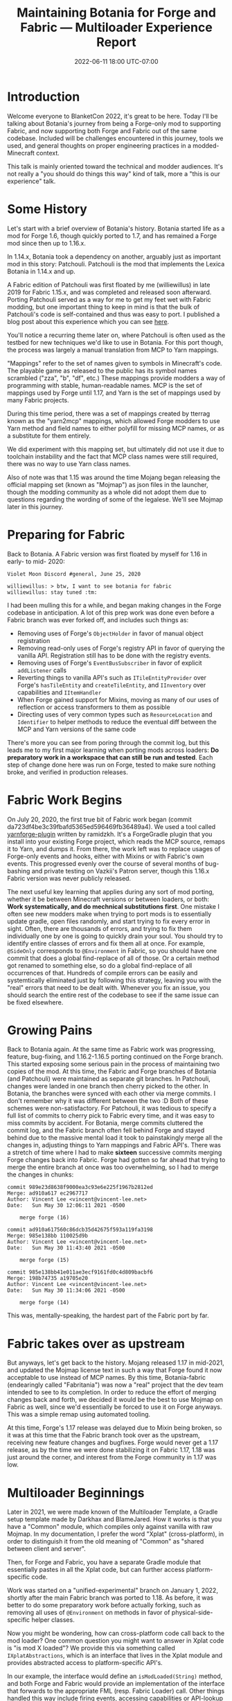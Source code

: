 #+TITLE: Maintaining Botania for Forge and Fabric — Multiloader Experience Report
#+DATE: 2022-06-11 18:00 UTC-07:00

* Introduction
Welcome everyone to BlanketCon 2022, it's great to be here. Today I'll be talking about
Botania's journey from being a Forge-only mod to supporting Fabric, and now supporting
both Forge and Fabric out of the same codebase. Included will be challenges encountered
in this journey, tools we used, and general thoughts on proper engineering practices
in a modded-Minecraft context.

This talk is mainly oriented toward the technical and modder audiences. It's not really
a "you should do things this way" kind of talk, more a "this is our experience" talk.

* Some History
Let's start with a brief overview of Botania's history. Botania started life as a mod
for Forge 1.6, though quickly ported to 1.7, and has remained a Forge mod since then
up to 1.16.x.

In 1.14.x, Botania took a dependency on another, arguably just as important mod in this
story: Patchouli. Patchouli is the mod that implements the Lexica Botania in 1.14.x and up.

A Fabric edition of Patchouli was first floated by me (williewillus) in late 2019 for
Fabric 1.15.x, and was completed and released soon afterward. Porting Patchouli served as
a way for me to get my feet wet with Fabric modding, but one important thing to keep in
mind is that the bulk of Patchouli's code is self-contained and thus was easy to port.
I published a blog post about this experience which you can see [[https://www.vincent-lee.net/blog/2019-12-31-fabric/][here]].

You'll notice a recurring theme later on, where Patchouli is often used as the testbed
for new techniques we'd like to use in Botania. For this port though, the process was
largely a manual translation from MCP to Yarn mappings.

"Mappings" refer to the set of names given to symbols in Minecraft's code. The playable
game as released to the public has its symbol names scrambled ("zza", "b", "df", etc.)
These mappings provide modders a way of programming with stable, human-readable names.
MCP is the set of mappings used by Forge until 1.17, and Yarn is the set of mappings
used by many Fabric projects.

During this time period, there was a set of mappings created by tterrag known as the
"yarn2mcp" mappings, which allowed Forge modders to use Yarn method and field names to
either polyfill for missing MCP names, or as a substitute for them entirely.

We did experiment with this mapping set, but ultimately did not use it due to toolchain
instability and the fact that MCP class names were still required, there was no way to
use Yarn class names.

Also of note was that 1.15 was around the time Mojang began releasing the official
mapping set (known as "Mojmap") as json files in the launcher,
though the modding community as a whole did not adopt them due to questions regarding
the wording of some of the legalese. We'll see Mojmap later in this journey.


* Preparing for Fabric
Back to Botania. A Fabric version was first floated by myself for 1.16 in early- to mid-
2020:

#+BEGIN_EXAMPLE
Violet Moon Discord #general, June 25, 2020

williewillus: > btw, I want to see botania for fabric
williewillus: stay tuned :tm:
#+END_EXAMPLE

I had been mulling this for a while, and began making changes in the Forge codebase
in anticipation. A lot of this prep work was done even before a Fabric branch was ever
forked off, and includes such things as:

- Removing uses of Forge's ~ObjectHolder~ in favor of manual object registration
- Removing read-only uses of Forge's registry API in favor of querying the vanilla API. Registration still has to be done with the registry events.
- Removing uses of Forge's ~EventBusSubscriber~ in favor of explicit ~addListener~ calls
- Reverting things to vanilla API's such as ~ITileEntityProvider~ over Forge's ~hasTileEntity~ and ~createTileEntity~, and ~IInventory~ over capabilities and ~IItemHandler~
- When Forge gained support for Mixins, moving as many of our uses of reflection or access transformers to them as possible
- Directing uses of very common types such as ~ResourceLocation~ and ~Identifier~ to helper methods to reduce the eventual diff between the MCP and Yarn versions of the same code

There's more you can see from poring through the commit log, but this leads me to my first
major learning when porting mods across loaders: *Do preparatory work in a workspace that
can still be run and tested*.  Each step of change done here was run on Forge,
tested to make sure nothing broke, and verified in production releases.

* Fabric Work Begins
On July 20, 2020, the first true bit of Fabric work began (commit da723df4be3c39fbafd5365ed596469fb36489a4).
We used a tool called [[https://github.com/ramidzkh/yarnforge-plugin][yarnforge-plugin]] written by ramidzkh. It's a ForgeGradle plugin that
you install into your existing Forge project, which reads the MCP source, remaps it to
Yarn, and dumps it. From there, the work left was to replace usages of Forge-only events
and hooks, either with Mixins or with Fabric's own events. This progressed evenly over
the course of several months of bug-bashing and private testing on Vazkii's Patron server,
though this 1.16.x Fabric version was never publicly released.

The next useful key learning that applies during any sort of mod porting, whether it be
between Minecraft versions or between loaders, or both: *Work systematically, and do
mechnical substitutions first*.  One mistake I often see new modders make when trying to
port mods is to essentially update gradle, open files randomly, and start trying to fix
every error in sight. Often, there are thousands of errors, and trying to fix them
individually one by one is going to quickly drain your soul.  You should try to identify
entire classes of errors and fix them all at once. For example, ~@SideOnly~ corresponds to
~@Environment~ in Fabric, so you should have one commit that does a global find-replace of
all of those. Or a certain method got renamed to something else, so do a global
find-replace of all occurrences of that. Hundreds of compile errors can be easily and
systemtically eliminated just by following this strategy, leaving you with the "real"
errors that need to be dealt with. Whenever you fix an issue, you should search the entire
rest of the codebase to see if the same issue can be fixed elsewhere.

* Growing Pains
Back to Botania again. At the same time as Fabric work was progressing, feature,
bug-fixing, and 1.16.2-1.16.5 porting continued on the Forge branch. This started exposing
some serious pain in the process of maintaining two copies of the mod. At this time, the
Fabric and Forge branches of Botania (and Patchouli) were maintained as separate git
branches.  In Patchouli, changes were landed in one branch then cherry picked to the
other. In Botania, the branches were synced with each other via merge commits.  I don't
remember why it was different between the two :D Both of these schemes were non-satisfactory.
For Patchouli, it was tedious to specify a full list of commits to cherry
pick to Fabric every time, and it was easy to miss commits by accident.
For Botania, merge commits cluttered the commit log, and the Fabric branch often fell
behind Forge and stayed behind due to the massive mental load it took to painstakingly
merge all the changes in, adjusting things to Yarn mappings and Fabric API's. There was
a stretch of time where I had to make *sixteen* successive commits merging Forge changes
back into Fabric. Forge had gotten so far ahead that trying to merge the entire branch
at once was too overwhelming, so I had to merge the changes in chunks:

#+BEGIN_EXAMPLE
commit 989e23d8638f9000ea3c93e6e225f1967b2812ed
Merge: ad910a617 ec2967717
Author: Vincent Lee <vincent@vincent-lee.net>
Date:   Sun May 30 12:06:11 2021 -0500

    merge forge (16)

commit ad910a617560c86dcb35d42675f593a119fa3198
Merge: 985e138bb 110025d9b
Author: Vincent Lee <vincent@vincent-lee.net>
Date:   Sun May 30 11:43:40 2021 -0500

    merge forge (15)

commit 985e138bb41e011ae3ecf9161fd0c4d809bacbf6
Merge: 198b74735 a19705e20
Author: Vincent Lee <vincent@vincent-lee.net>
Date:   Sun May 30 11:34:06 2021 -0500

    merge forge (14)
#+END_EXAMPLE

This was, mentally-speaking, the hardest part of the Fabric port by far.

* Fabric takes over as upstream
But anyways, let's get back to the history. Mojang released 1.17 in mid-2021, and updated
the Mojmap license text in such a way that Forge found it now acceptable to use instead
of MCP names. By this time, Botania-fabric (endearingly called "Fabritania")
was now a "real" project that the dev team
intended to see to its completion. In order to reduce the effort of merging changes
back and forth, we decided it would be the best to use Mojmap on Fabric as well, since we'd
essentially be forced to use it on Forge anyways. This was a simple remap using automated
tooling.

At this time, Forge's 1.17 release was delayed due to Mixin being broken, so it was at this
time that the Fabric branch took over as the upstream, receiving new feature changes
and bugfixes. Forge would never get a 1.17 release, as by the time we were done stabilizing
it on Fabric 1.17, 1.18 was just around the corner, and interest from the Forge community in 1.17 was low.

* Multiloader Beginnings
Later in 2021, we were made known of the Multiloader Template, a Gradle setup template
made by Darkhax and BlameJared. How it works is that you have a "Common" module, which
compiles only against vanilla with raw Mojmap. In my documentation, I prefer the word
"Xplat" (cross-platform), in order to distinguish it from the old meaning of "Common"
as "shared between client and server".

Then, for Forge and Fabric, you have a separate Gradle module that essentially pastes
in all the Xplat code, but can further access platform-specific code.

Work was started on a "unified-experimental" branch on January 1, 2022, shortly after
the main Fabric branch was ported to 1.18. As before, it was better to do some preparatory
work before actually forking, such as removing all uses of ~@Environment~ on methods
in favor of physical-side-specific helper classes.

Now you might be wondering, how can cross-platform code call back to the mod loader?
One common question you might want to answer in Xplat code is "is mod X loaded"?
We provide this via something called ~IXplatAbstractions~, which is an interface that lives
in the Xplat module and provides abstracted access to platform-specific API's.

In our example, the interface would define an ~isModLoaded(String)~ method, and both
Forge and Fabric would provide an implementation of the interface that forwards to the
appropriate FML (resp. Fabric Loader) call. Other things handled this way include
firing events, accessing capabilities or API-lookup objects, etc.

Again, the porting process here was methodical. What we did was create empty shell "Xplat"
and "Forge" modules. All the existing Fabric 1.18 code was placed in the "Fabric" module,
where it, most importantly, could still be compiled and run.

We then moved direct calls to platform-specific API's to calls to ~IXplatAbstractions~.
At this point, there should be no functional or runtime-observable behaviour change, we're
just going through an extra method call. We can still run and test this.

From here, we simply began moving pieces of the mod bit by bit from Fabric into Xplat,
usually starting with utility classes and other helpers that depended solely on vanilla
code and not on platform-specific code. All the while, we were able to run the Fabric
dev environment Minecraft instance to make sure things were still working.

Once we reached a certain "tipping point", I went ahead and moved all eligible remaining
code to the Xplat module. What I mean by tipping point is that the remaining issues
of Xplat code accessing Fabric-specific API's were few enough that we could just spot
fix them after moving.

* Multiloader Maturity
So after some weeks of this work, we finally got back to where we were before: Fabric
launches. But what did we gain? Nearly all of our code now depends only on vanilla itself,
and all calls to loader specific API's are neatly gathered in one place.

So here comes the Forge part: simply implement ~IXplatAbstractions~ for Forge, and fill
in the entry points for mod startup, event handlers, etc. with calls to Xplat code. As you
will see later, this is surprisingly little code.

In essence, our Forge port essentially died and was reborn completely, with little direct
lineage from the 1.16 Forge branch. The speed at which we were able to readd Forge support
after Xplat and Fabric were properly separated was very impressive: we released a build
compiled from this unified repository to the public on February 21, 2022, so it took
less than two months to "port" from Fabric back to Forge, thanks to properly-
abstracted references to platform-specific API's, and relying as much as possible on Vanilla
and Mojmap.

* Today
Today, the dev experience on Botania is great for a large mod compatible with both
platforms.  Logical changes are made only *once* in Xplat code, and there is never any need
for merging changes back and forth between platform-specific branches. A ~gradle build~
command produces outputs for both loaders.

I think it's worth discussing a bit more how this migration was able to be pulled off so
smoothly for us. There's a couple reasons:

- Botania is a mostly feature-complete and stable mod. Occasionally, there will be larger
  new features, but the overall churn is low. Having a stable base when porting makes
  life much easier.
- Botania's coding philosophy emphasizes staying close to vanilla as much as possible,
  as long as doing so doesn't unreasonably hurt mod compatibility. This means doing things
  like using vanilla's registry or data generator API's instead of whatever bespoke
  implementations Forge has, for example.
- Mojmap. There needs to be a /lingua franca/ across the modules, and it's Mojmap. This is
  a hard requirement, so sorry Yarn fans.
- There was will from the maintainers (mostly myself) to make it happen, and we all belong
  in the same first-party dev team. If your Forge or Fabric fork is maintained by a
  separate team, in a separate repo, from the upstream, that precludes doing multi-loader
  by definition. You'll have to convince upstream to let you join the team, and convince
  them to support the other platform as a first-class citizen.

* Cool Stats
Here's some cool stats on how much code is in each of Botania's platform modules, produced
by running ~tokei~ on commit 595d4940eba55d1a9d195101bb376344cdeb9ef9:

| Module | Significant Java Lines | Significant JSON Lines |
|--------+------------------------+------------------------|
| Xplat  |                  67808 |                 137450 |
| Forge  |                   4277 |                    603 |
| Fabric |                   4341 |                    745 |

As you can see, the overwhelming majority of Botania's Java (88.7%) is cross-platform and
reliant only on vanilla. This means that we can easily handle future changes to the game
quickly and flexibly.

* Acknowledgements
** The Botania dev team
Consisting of myself, Hubry, and Alwinfy. I have worked on Botania for over 6 years now,
and although I rarely play the game myself anymore, it is quite satisfying to see this mod
continue to last into new eras of modded Minecraft, all the while becoming more stable and
more maintainable. I am quite proud of the engineering culture Botania has built up, and
I hope that it is an inspiration to other modders hoping to learn how to sustainably
maintain a large mod for long periods of time.

** BlameJared, Darkhax et al.
For showing us the Multiloader template, a key component of our modern-day workflow.
It would not be exaggeration to say our lives would be hell having to maintain so many
branches of the mod for different loaders and game versions.

* Ads
I'd like to take a bit of time at the end here to also advertise the fundraiser we have
to commission a retexture of Botania into the modern 1.14+ style, as the current textures
are in the 1.12 style and have been showing their age. Please check out botaniamod.net/retexture.html
and the Botania booth for more details.

* Questions
** Preemptive Questions
*** Will <insert other VM mod here> get a Fabric port?
If you're interested, talk to us. The short answer right now is "not likely". Different
Violet Moon mods are maintained by different subteams, and each will make their own
decisions independently depending on interest.

** Live Questions
Will be filled in after the talk if any questions were asked.
